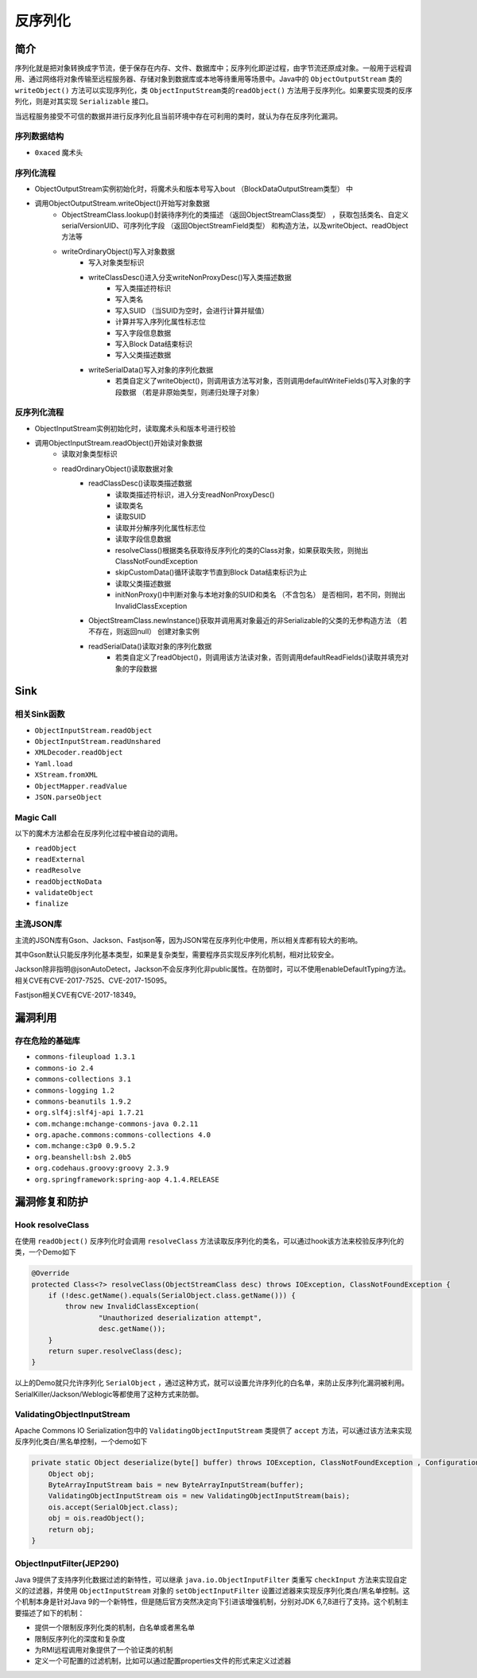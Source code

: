 反序列化
========================================

简介
----------------------------------------
序列化就是把对象转换成字节流，便于保存在内存、文件、数据库中；反序列化即逆过程，由字节流还原成对象。一般用于远程调用、通过网络将对象传输至远程服务器、存储对象到数据库或本地等待重用等场景中。Java中的 ``ObjectOutputStream`` 类的 ``writeObject()`` 方法可以实现序列化，类 ``ObjectInputStream类的readObject()`` 方法用于反序列化。如果要实现类的反序列化，则是对其实现 ``Serializable`` 接口。

当远程服务接受不可信的数据并进行反序列化且当前环境中存在可利用的类时，就认为存在反序列化漏洞。

序列数据结构
~~~~~~~~~~~~~~~~~~~~~~~~~~~~~~~~~~~~~~~~
+ ``0xaced`` 魔术头

序列化流程
~~~~~~~~~~~~~~~~~~~~~~~~~~~~~~~~~~~~~~~~
+ ObjectOutputStream实例初始化时，将魔术头和版本号写入bout （BlockDataOutputStream类型） 中
+ 调用ObjectOutputStream.writeObject()开始写对象数据
    + ObjectStreamClass.lookup()封装待序列化的类描述 （返回ObjectStreamClass类型） ，获取包括类名、自定义serialVersionUID、可序列化字段 （返回ObjectStreamField类型） 和构造方法，以及writeObject、readObject方法等
    + writeOrdinaryObject()写入对象数据
        + 写入对象类型标识
        + writeClassDesc()进入分支writeNonProxyDesc()写入类描述数据
            + 写入类描述符标识
            + 写入类名
            + 写入SUID （当SUID为空时，会进行计算并赋值）
            + 计算并写入序列化属性标志位
            + 写入字段信息数据
            + 写入Block Data结束标识
            + 写入父类描述数据
        + writeSerialData()写入对象的序列化数据
            + 若类自定义了writeObject()，则调用该方法写对象，否则调用defaultWriteFields()写入对象的字段数据 （若是非原始类型，则递归处理子对象）

反序列化流程
~~~~~~~~~~~~~~~~~~~~~~~~~~~~~~~~~~~~~~~~
+ ObjectInputStream实例初始化时，读取魔术头和版本号进行校验
+ 调用ObjectInputStream.readObject()开始读对象数据
    + 读取对象类型标识
    + readOrdinaryObject()读取数据对象
        + readClassDesc()读取类描述数据
            + 读取类描述符标识，进入分支readNonProxyDesc()
            + 读取类名
            + 读取SUID
            + 读取并分解序列化属性标志位
            + 读取字段信息数据
            + resolveClass()根据类名获取待反序列化的类的Class对象，如果获取失败，则抛出ClassNotFoundException
            + skipCustomData()循环读取字节直到Block Data结束标识为止
            + 读取父类描述数据
            + initNonProxy()中判断对象与本地对象的SUID和类名 （不含包名） 是否相同，若不同，则抛出InvalidClassException
        + ObjectStreamClass.newInstance()获取并调用离对象最近的非Serializable的父类的无参构造方法 （若不存在，则返回null） 创建对象实例
        + readSerialData()读取对象的序列化数据
            + 若类自定义了readObject()，则调用该方法读对象，否则调用defaultReadFields()读取并填充对象的字段数据

Sink
----------------------------------------

相关Sink函数
~~~~~~~~~~~~~~~~~~~~~~~~~~~~~~~~~~~~~~~~
- ``ObjectInputStream.readObject``
- ``ObjectInputStream.readUnshared``
- ``XMLDecoder.readObject``
- ``Yaml.load``
- ``XStream.fromXML``
- ``ObjectMapper.readValue``
- ``JSON.parseObject``

Magic Call
~~~~~~~~~~~~~~~~~~~~~~~~~~~~~~~~~~~~~~~~
以下的魔术方法都会在反序列化过程中被自动的调用。

- ``readObject``
- ``readExternal``
- ``readResolve``
- ``readObjectNoData``
- ``validateObject``
- ``finalize``

主流JSON库
~~~~~~~~~~~~~~~~~~~~~~~~~~~~~~~~~~~~~~~~
主流的JSON库有Gson、Jackson、Fastjson等，因为JSON常在反序列化中使用，所以相关库都有较大的影响。

其中Gson默认只能反序列化基本类型，如果是复杂类型，需要程序员实现反序列化机制，相对比较安全。

Jackson除非指明@jsonAutoDetect，Jackson不会反序列化非public属性。在防御时，可以不使用enableDefaultTyping方法。相关CVE有CVE-2017-7525、CVE-2017-15095。

Fastjson相关CVE有CVE-2017-18349。

漏洞利用
----------------------------------------

存在危险的基础库
~~~~~~~~~~~~~~~~~~~~~~~~~~~~~~~~~~~~~~~~
- ``commons-fileupload 1.3.1``
- ``commons-io 2.4``
- ``commons-collections 3.1``
- ``commons-logging 1.2``
- ``commons-beanutils 1.9.2``
- ``org.slf4j:slf4j-api 1.7.21``
- ``com.mchange:mchange-commons-java 0.2.11``
- ``org.apache.commons:commons-collections 4.0``
- ``com.mchange:c3p0 0.9.5.2``
- ``org.beanshell:bsh 2.0b5``
- ``org.codehaus.groovy:groovy 2.3.9``
- ``org.springframework:spring-aop 4.1.4.RELEASE``

漏洞修复和防护
----------------------------------------

Hook resolveClass
~~~~~~~~~~~~~~~~~~~~~~~~~~~~~~~~~~~~~~~~
在使用 ``readObject()`` 反序列化时会调用 ``resolveClass`` 方法读取反序列化的类名，可以通过hook该方法来校验反序列化的类，一个Demo如下

.. code:: java

    @Override
    protected Class<?> resolveClass(ObjectStreamClass desc) throws IOException, ClassNotFoundException {
        if (!desc.getName().equals(SerialObject.class.getName())) {
            throw new InvalidClassException(
                    "Unauthorized deserialization attempt",
                    desc.getName());
        }
        return super.resolveClass(desc);
    }

以上的Demo就只允许序列化 ``SerialObject`` ，通过这种方式，就可以设置允许序列化的白名单，来防止反序列化漏洞被利用。SerialKiller/Jackson/Weblogic等都使用了这种方式来防御。

ValidatingObjectInputStream
~~~~~~~~~~~~~~~~~~~~~~~~~~~~~~~~~~~~~~~~
Apache Commons IO Serialization包中的 ``ValidatingObjectInputStream`` 类提供了 ``accept`` 方法，可以通过该方法来实现反序列化类白/黑名单控制，一个demo如下

.. code:: java

    private static Object deserialize(byte[] buffer) throws IOException, ClassNotFoundException , ConfigurationException {
        Object obj;
        ByteArrayInputStream bais = new ByteArrayInputStream(buffer);
        ValidatingObjectInputStream ois = new ValidatingObjectInputStream(bais); 
        ois.accept(SerialObject.class);
        obj = ois.readObject();
        return obj;
    }

ObjectInputFilter(JEP290)
~~~~~~~~~~~~~~~~~~~~~~~~~~~~~~~~~~~~~~~~
Java 9提供了支持序列化数据过滤的新特性，可以继承 ``java.io.ObjectInputFilter`` 类重写 ``checkInput`` 方法来实现自定义的过滤器，并使用 ``ObjectInputStream`` 对象的 ``setObjectInputFilter`` 设置过滤器来实现反序列化类白/黑名单控制。这个机制本身是针对Java 9的一个新特性，但是随后官方突然决定向下引进该增强机制，分别对JDK 6,7,8进行了支持。这个机制主要描述了如下的机制：

- 提供一个限制反序列化类的机制，白名单或者黑名单
- 限制反序列化的深度和复杂度
- 为RMI远程调用对象提供了一个验证类的机制
- 定义一个可配置的过滤机制，比如可以通过配置properties文件的形式来定义过滤器
